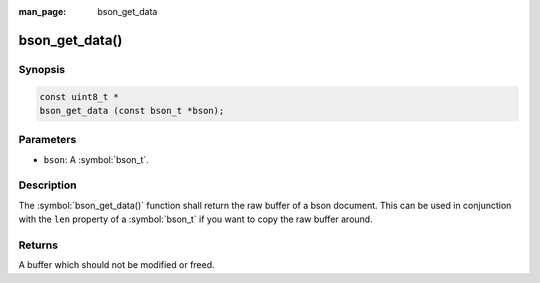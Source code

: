:man_page: bson_get_data

bson_get_data()
===============

Synopsis
--------

.. code-block:: c

  const uint8_t *
  bson_get_data (const bson_t *bson);

Parameters
----------

* ``bson``: A :symbol:`bson_t`.

Description
-----------

The :symbol:`bson_get_data()` function shall return the raw buffer of a bson document. This can be used in conjunction with the ``len`` property of a :symbol:`bson_t` if you want to copy the raw buffer around.

Returns
-------

A buffer which should not be modified or freed.

